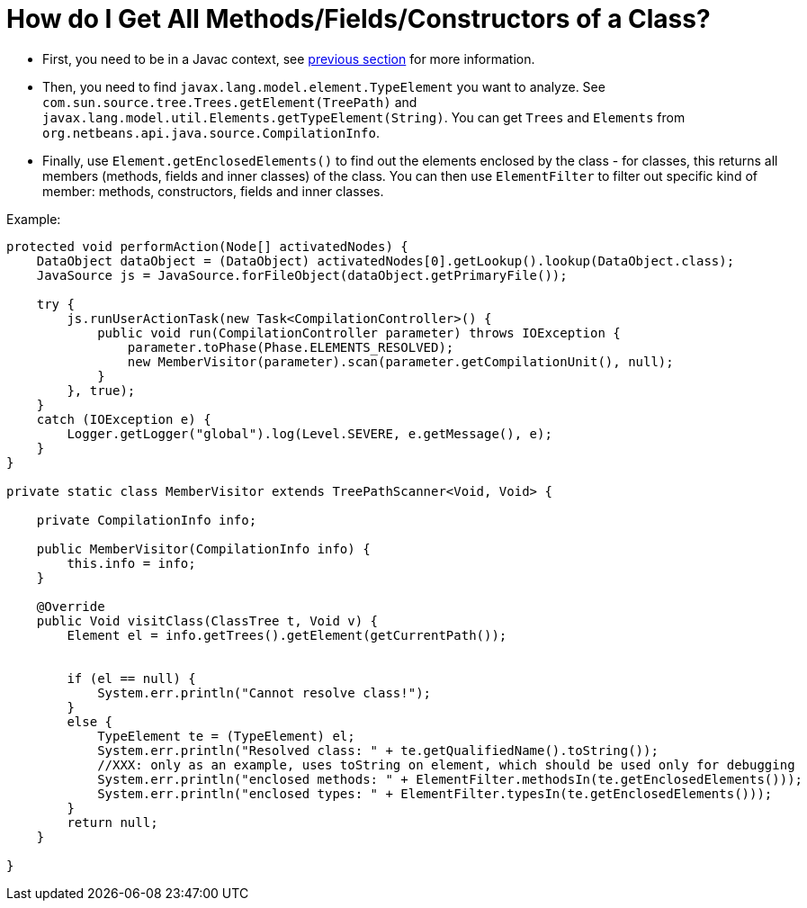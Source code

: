 // 
//     Licensed to the Apache Software Foundation (ASF) under one
//     or more contributor license agreements.  See the NOTICE file
//     distributed with this work for additional information
//     regarding copyright ownership.  The ASF licenses this file
//     to you under the Apache License, Version 2.0 (the
//     "License"); you may not use this file except in compliance
//     with the License.  You may obtain a copy of the License at
// 
//       http://www.apache.org/licenses/LICENSE-2.0
// 
//     Unless required by applicable law or agreed to in writing,
//     software distributed under the License is distributed on an
//     "AS IS" BASIS, WITHOUT WARRANTIES OR CONDITIONS OF ANY
//     KIND, either express or implied.  See the License for the
//     specific language governing permissions and limitations
//     under the License.
//

= How do I Get All Methods/Fields/Constructors of a Class?
:page-layout: wikidev
:page-tags: wiki, devfaq, needsreview
:jbake-status: published
:keywords: Apache NetBeans wiki JavaHT_GetAllMembers
:description: Apache NetBeans wiki JavaHT_GetAllMembers
:toc: left
:toc-title:
:page-syntax: true
:page-wikidevsection: _programmatic_access_to_java_sources
:page-position: 1
:page-aliases: ROOT:wiki/JavaHT_GetAllMembers.adoc

* First, you need to be in a Javac context, see xref:./JavaHT_GetIntoJavacContext.adoc[previous section] for more information.
* Then, you need to find `javax.lang.model.element.TypeElement` you want to analyze. See `com.sun.source.tree.Trees.getElement(TreePath)` and `javax.lang.model.util.Elements.getTypeElement(String)`. You can get `Trees` and `Elements` from `org.netbeans.api.java.source.CompilationInfo`.
* Finally, use `Element.getEnclosedElements()` to find out the elements enclosed by the class - for classes, this returns all members (methods, fields and inner classes) of the class. You can then use `ElementFilter` to filter out specific kind of member: methods, constructors, fields and inner classes.

Example:

[source,java]
----

protected void performAction(Node[] activatedNodes) {
    DataObject dataObject = (DataObject) activatedNodes[0].getLookup().lookup(DataObject.class);
    JavaSource js = JavaSource.forFileObject(dataObject.getPrimaryFile());

    try {
        js.runUserActionTask(new Task<CompilationController>() {
            public void run(CompilationController parameter) throws IOException {
                parameter.toPhase(Phase.ELEMENTS_RESOLVED);
                new MemberVisitor(parameter).scan(parameter.getCompilationUnit(), null);
            }
        }, true);
    } 
    catch (IOException e) {
        Logger.getLogger("global").log(Level.SEVERE, e.getMessage(), e);
    }
}

private static class MemberVisitor extends TreePathScanner<Void, Void> {

    private CompilationInfo info;

    public MemberVisitor(CompilationInfo info) {
        this.info = info;
    }

    @Override
    public Void visitClass(ClassTree t, Void v) {
        Element el = info.getTrees().getElement(getCurrentPath());


        if (el == null) {
            System.err.println("Cannot resolve class!");
        } 
        else {
            TypeElement te = (TypeElement) el;
            System.err.println("Resolved class: " + te.getQualifiedName().toString());
            //XXX: only as an example, uses toString on element, which should be used only for debugging
            System.err.println("enclosed methods: " + ElementFilter.methodsIn(te.getEnclosedElements()));
            System.err.println("enclosed types: " + ElementFilter.typesIn(te.getEnclosedElements()));
        }
        return null;
    }

}
----

